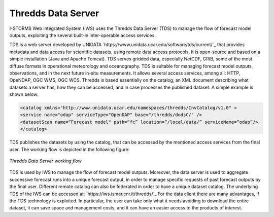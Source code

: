 Thredds Data Server
===============

I-STORMS Web integrated System (IWS) uses the Thredds Data Server (TDS) to manage the flow of forecast model outputs, exploiting the several built-in inter-operable access services.

TDS is a web server developed by UNIDATA `https://www.unidata.ucar.edu/software/tds/current/`_ that provides metadata and data access for scientific datasets, using remote data access protocols. It is open-source and based on a simple installation (Java and Apache Tomcat). TDS serves gridded data, especially NetCDF, GRIB, some of the most diffuse formats in operational meteorology and oceanography. TDS is suitable for managing forecast model outputs, observations,  and in the next future in-situ measurements. It allows several access services, among all: HTTP, OpeNDAP, OGC WMS, OGC WCS.
Thredds is based essentially on the catalog, an XML document describing what datasets a server has, how they can be accessed, and in case processes the published dataset. A simple example is shown below:



.. code-block:: xml

    <catalog xmlns="http://www.unidata.ucar.edu/namespaces/thredds/InvCatalog/v1.0" >
    <service name="odap" serviceType="OpenDAP" base="/thredds/dodsC/" />
    <datasetScan name=“Forecast model" path=“fc” location=“/local/data/” serviceName=“odap”/>
    </catalog>


TDS publishes the datasets by using the catalog, that can be accessed by the mentioned access services from the final user. The working flow is depicted in the following figure:

.. figure:: img/tds_schema.png
    :align: center

    *Thredds Data Server working flow*

TDS is used by IWS to manage the flow of forecast model outputs. Moreover, the data server is used to aggregate successive forecast runs into a unique forecast output, in order to manage specific requests of past forecast outputs by the final user. Different remote catalog can also be federated in order to have a unique dataset catalog.
The underlying TDS of the IWS can be accessed at: `https://iws.ismar.cnr.it/thredds/`_
For the data client there are many advantages, if the TDS technology is exploited. In particular, the user can take only what it needs avoiding to download the entire dataset, it can save space and management costs, and it can have an easier access to the products of interest.
